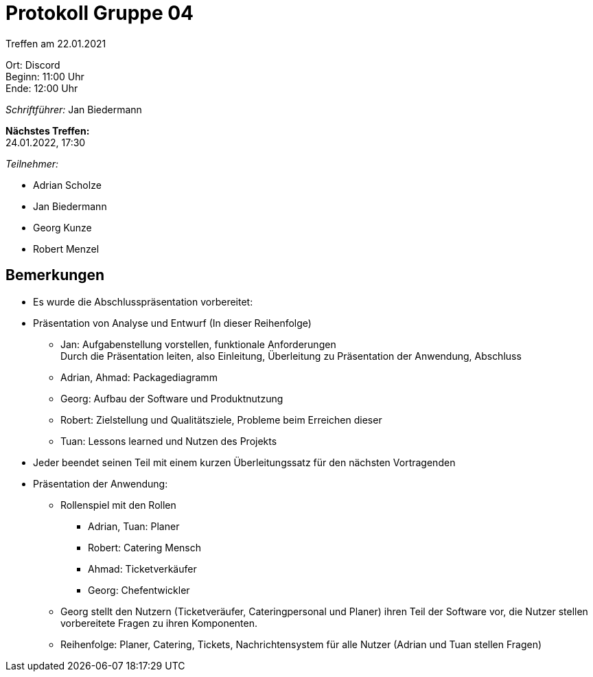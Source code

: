 = Protokoll Gruppe 04

Treffen am 22.01.2021

Ort:      Discord +
Beginn:   11:00 Uhr +
Ende:     12:00 Uhr

__Schriftführer:__ Jan Biedermann

*Nächstes Treffen:* +
24.01.2022, 17:30

__Teilnehmer:__
//Tabellarisch oder Aufzählung, Kennzeichnung von Teilnehmern mit besonderer Rolle (z.B. Kunde)

- Adrian Scholze
- Jan Biedermann
- Georg Kunze
- Robert Menzel

== Bemerkungen
- Es wurde die Abschlusspräsentation vorbereitet:

- Präsentation von Analyse und Entwurf
(In dieser Reihenfolge)
* Jan: Aufgabenstellung vorstellen, funktionale Anforderungen +
Durch die Präsentation leiten, also Einleitung, Überleitung zu Präsentation der Anwendung, Abschluss
* Adrian, Ahmad: Packagediagramm
* Georg: Aufbau der Software und Produktnutzung
* Robert: Zielstellung und Qualitätsziele, Probleme beim Erreichen dieser
* Tuan: Lessons learned und Nutzen des Projekts

- Jeder beendet seinen Teil mit einem kurzen Überleitungssatz für den nächsten Vortragenden

- Präsentation der Anwendung:
* Rollenspiel mit den Rollen
** Adrian, Tuan: Planer
** Robert: Catering Mensch
** Ahmad: Ticketverkäufer
** Georg: Chefentwickler

* Georg stellt den Nutzern (Ticketveräufer, Cateringpersonal und Planer)
ihren Teil der Software vor, die Nutzer stellen vorbereitete Fragen zu ihren Komponenten.

* Reihenfolge: Planer, Catering, Tickets, Nachrichtensystem für alle Nutzer (Adrian und Tuan stellen Fragen)